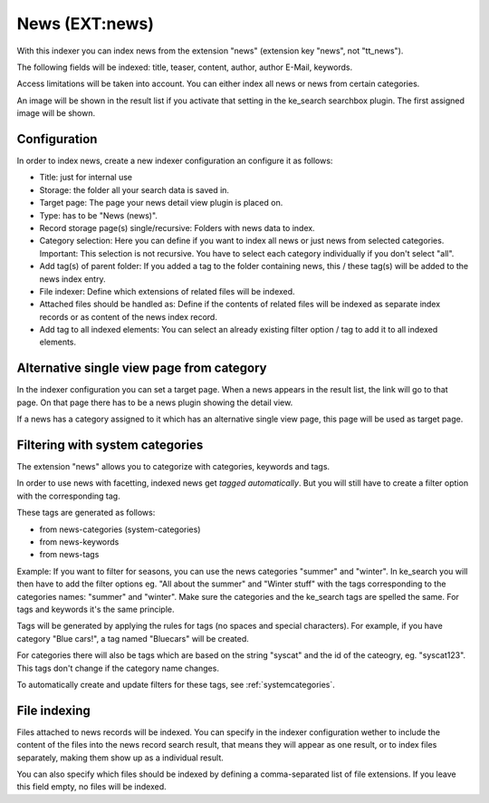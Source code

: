 ﻿.. ==================================================
.. FOR YOUR INFORMATION
.. --------------------------------------------------
.. -*- coding: utf-8 -*- with BOM.

.. _newsIndexer:

News (EXT:news)
===============

With this indexer you can index news from the extension "news" (extension key "news", not "tt_news").

The following fields will be indexed: title, teaser, content, author, author E-Mail, keywords.

Access limitations will be taken into account. You can either index all news or news from certain categories.

An image will be shown in the result list if you activate that setting in the ke_search searchbox plugin. The first assigned image will be shown.

Configuration
-------------

In order to index news, create a new indexer configuration an configure it as follows:

* Title: just for internal use
* Storage: the folder all your search data is saved in.
* Target page: The page your news detail view plugin is placed on.
* Type: has to be "News (news)".
* Record storage page(s) single/recursive: Folders with news data to index.
* Category selection: Here you can define if you want to index all news or just news from selected categories. Important: This selection is not recursive. You have to select each category individually if you don't select "all".
* Add tag(s) of parent folder: If you added a tag to the folder containing news, this / these tag(s) will be added to the news index entry.
* File indexer: Define which extensions of related files will be indexed.
* Attached files should be handled as: Define if the contents of related files will be indexed as separate index records or as content of the news index record.
* Add tag to all indexed elements: You can select an already existing filter option / tag to add it to all indexed elements.

Alternative single view page from category
------------------------------------------

In the indexer configuration you can set a target page. When a news appears in the result list, the link will go to
that page. On that page there has to be a news plugin showing the detail view.

If a news has a category assigned to it which has an alternative single view page, this page will be used as target page.

Filtering with system categories
--------------------------------

The extension "news" allows you to categorize with categories, keywords and tags.

In order to use news with facetting, indexed news get *tagged automatically*. But you will still have to create
a filter option with the corresponding tag.

These tags are generated as follows:

* from news-categories (system-categories)
* from news-keywords
* from news-tags

Example: If you want to filter for seasons, you can use the news categories "summer" and "winter". In ke_search you
will then have to add the filter options eg. "All about the summer" and "Winter stuff" with the tags corresponding to
the categories names: "summer" and "winter".
Make sure the categories and the ke_search tags are spelled the same. For tags and keywords it's the same principle.

Tags will be generated by applying the rules for tags (no spaces and special characters).
For example, if you have category "Blue cars!", a tag named "Bluecars" will be created.

For categories there will also be tags which are based on the string "syscat" and the id of the cateogry, eg.
"syscat123". This tags don't change if the category name changes.

.. image:: ../../Images/Indexing/indexing-news-tags.png

.. image:: ../../Images/Indexing/indexing-news-tags-2.png

To automatically create and update filters for these tags, see :ref:`systemcategories`.

File indexing
-------------

Files attached to news records will be indexed. You can specify in the indexer configuration wether to include the
content of the files into the news record search result, that means they will appear as one result, or to index files
separately, making them show up as a individual result.

You can also specify which files should be indexed by defining a comma-separated list of file extensions. If you
leave this field empty, no files will be indexed.
